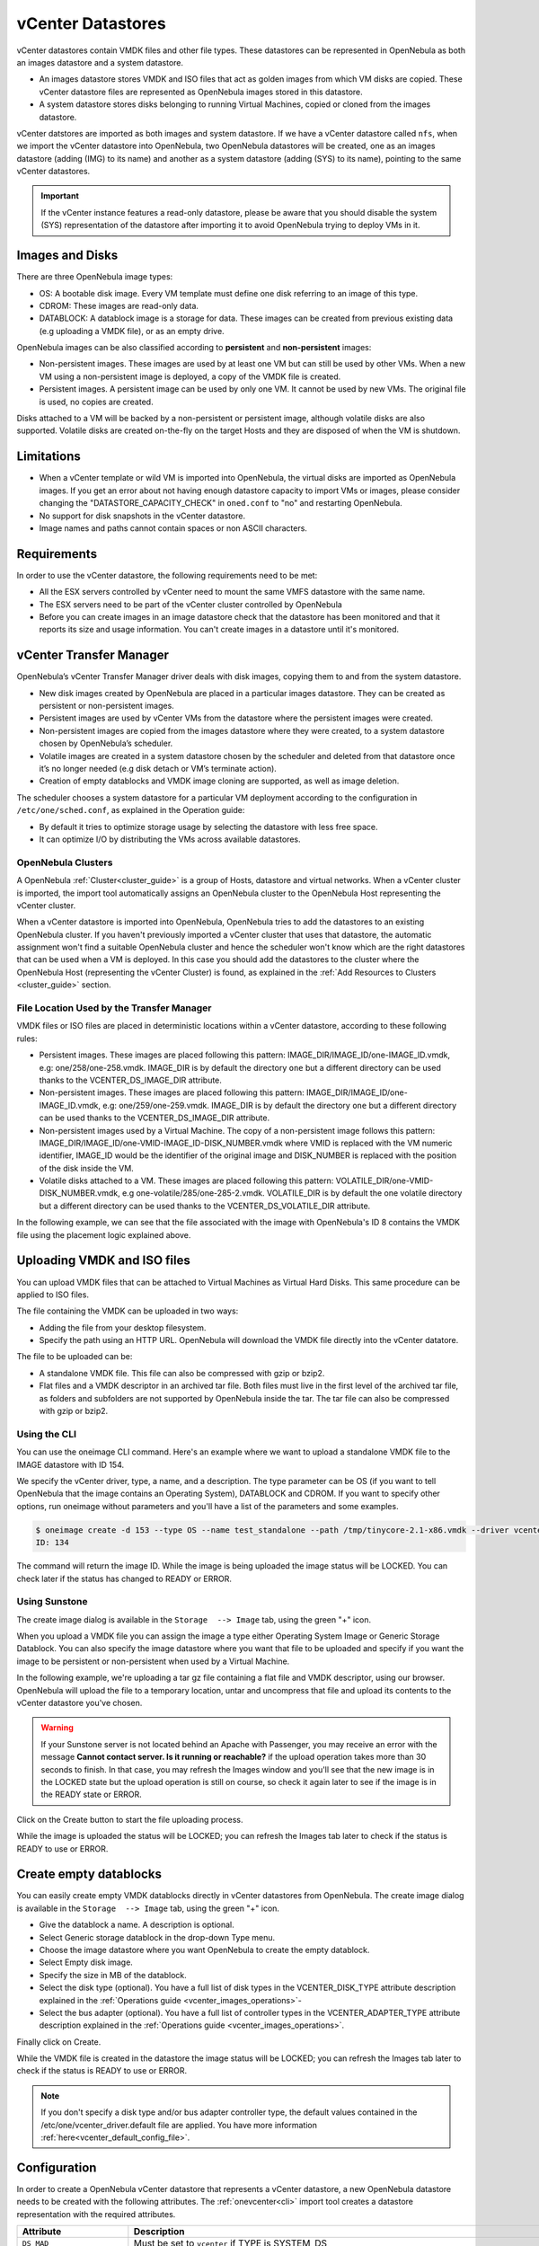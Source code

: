 .. _vcenter_ds:

vCenter Datastores
================================================================================

vCenter datastores contain VMDK files and other file types. These datastores can be represented in OpenNebula as both an images datastore and a system datastore.

* An images datastore stores VMDK and ISO files that act as golden images from which VM disks are copied. These vCenter datastore files are represented as OpenNebula images stored in this datastore.
* A system datastore stores disks belonging to running Virtual Machines, copied or cloned from the images datastore.

vCenter datstores are imported as both images and system datastore. If we have a vCenter datastore called ``nfs``, when we import the vCenter datastore into OpenNebula, two OpenNebula datastores will be created, one as an images datastore (adding (IMG) to its name) and another as a system datastore (adding (SYS) to its name), pointing to the same vCenter datastores.

.. important:: If the vCenter instance features a read-only datastore, please be aware that you should disable the system (SYS) representation of the datastore after importing it to avoid OpenNebula trying to deploy VMs in it.

Images and Disks
--------------------------------------------------------------------------------

There are three OpenNebula image types:

* OS: A bootable disk image. Every VM template must define one disk referring to an image of this type.
* CDROM: These images are read-only data.
* DATABLOCK: A datablock image is a storage for data. These images can be created from previous existing data (e.g uploading a VMDK file), or as an empty drive.

OpenNebula images can be also classified according to **persistent** and **non-persistent** images:

* Non-persistent images. These images are used by at least one VM but can still be used by other VMs. When a new VM using a non-persistent image is deployed, a copy of the VMDK file is created.
* Persistent images. A persistent image can be used by only one VM. It cannot be used by new VMs. The original file is used, no copies are created.

Disks attached to a VM will be backed by a non-persistent or persistent image, although volatile disks are also supported. Volatile disks are created on-the-fly on the target Hosts and they are disposed of when the VM is shutdown.

Limitations
--------------------------------------------------------------------------------

* When a vCenter template or wild VM is imported into OpenNebula, the virtual disks are imported as OpenNebula images. If you get an error about not having enough datastore capacity to import VMs or images, please consider changing the "DATASTORE_CAPACITY_CHECK" in ``oned.conf`` to "no" and restarting OpenNebula.
* No support for disk snapshots in the vCenter datastore.
* Image names and paths cannot contain spaces or non ASCII characters.

Requirements
--------------------------------------------------------------------------------

In order to use the vCenter datastore, the following requirements need to be met:

* All the ESX servers controlled by vCenter need to mount the same VMFS datastore with the same name.
* The ESX servers need to be part of the vCenter cluster controlled by OpenNebula
* Before you can create images in an image datastore check that the datastore has been monitored and that it reports its size and usage information. You can't create images in a datastore until it's monitored.

vCenter Transfer Manager
--------------------------------------------------------------------------------

OpenNebula’s vCenter Transfer Manager driver deals with disk images, copying them to and from the system datastore.

* New disk images created by OpenNebula are placed in a particular images datastore. They can be created as persistent or non-persistent images.
* Persistent images are used by vCenter VMs from the datastore where the persistent images were created.
* Non-persistent images are copied from the images datastore where they were created, to a system datastore chosen by OpenNebula’s scheduler.
* Volatile images are created in a system datastore chosen by the scheduler and deleted from that datastore once it’s no longer needed (e.g disk detach or VM’s terminate action).
* Creation of empty datablocks and VMDK image cloning are supported, as well as image deletion.

The scheduler chooses a system datastore for a particular VM deployment according to the configuration in ``/etc/one/sched.conf``, as explained in the Operation guide:

* By default it tries to optimize storage usage by selecting the datastore with less free space.
* It can optimize I/O by distributing the VMs across available datastores.

OpenNebula Clusters
~~~~~~~~~~~~~~~~~~~~~~~~~~~~~~~~~~~~~~~~~~~~~~~~~~~~~~~~~~~~~~~~~~~~~~~~~~~~~~~~

A OpenNebula :ref:`Cluster<cluster_guide>` is a group of Hosts, datastore and virtual networks. When a vCenter cluster is imported, the import tool automatically assigns an OpenNebula cluster to the OpenNebula Host representing the vCenter cluster.

When a vCenter datastore is imported into OpenNebula, OpenNebula tries to add the datastores to an existing OpenNebula cluster. If you haven't previously imported a vCenter cluster that uses that datastore, the automatic assignment won't find a suitable OpenNebula cluster and hence the scheduler won't know which are the right datastores that can be used when a VM is deployed. In this case you should add the datastores to the cluster where the OpenNebula Host (representing the vCenter Cluster) is found, as explained in the :ref:`Add Resources to Clusters <cluster_guide>` section.

File Location Used by the Transfer Manager
~~~~~~~~~~~~~~~~~~~~~~~~~~~~~~~~~~~~~~~~~~~~~~~~~~~~~~~~~~~~~~~~~~~~~~~~~~~~~~~~

VMDK files or ISO files are placed in deterministic locations within a vCenter datastore, according to these following rules:

* Persistent images. These images are placed following this pattern: IMAGE_DIR/IMAGE_ID/one-IMAGE_ID.vmdk, e.g: one/258/one-258.vmdk. IMAGE_DIR is by default the directory ``one`` but a different directory can be used thanks to the VCENTER_DS_IMAGE_DIR attribute.
* Non-persistent images. These images are placed following this pattern: IMAGE_DIR/IMAGE_ID/one-IMAGE_ID.vmdk, e.g: one/259/one-259.vmdk. IMAGE_DIR is by default the directory ``one`` but a different directory can be used thanks to the VCENTER_DS_IMAGE_DIR attribute.
* Non-persistent images used by a Virtual Machine. The copy of a non-persistent image follows this pattern: IMAGE_DIR/IMAGE_ID/one-VMID-IMAGE_ID-DISK_NUMBER.vmdk where VMID is replaced with the VM numeric identifier, IMAGE_ID would be the identifier of the original image and DISK_NUMBER is replaced with the position of the disk inside the VM.
* Volatile disks attached to a VM. These images are placed following this pattern: VOLATILE_DIR/one-VMID-DISK_NUMBER.vmdk, e.g one-volatile/285/one-285-2.vmdk. VOLATILE_DIR is by default the one volatile directory but a different directory can be used thanks to the VCENTER_DS_VOLATILE_DIR attribute.

In the following example, we can see that the file associated with the image with OpenNebula's ID 8 contains the VMDK file using the placement logic explained above.

.. image:: /images/vcenter_datastore_one_folder.png
    :align: center

.. _vcenter_upload_vmdk:
.. _vcenter_upload_iso:

Uploading VMDK and ISO files
--------------------------------------------------------------------------------

You can upload VMDK files that can be attached to Virtual Machines as Virtual Hard Disks. This same procedure can be applied to ISO files.

The file containing the VMDK can be uploaded in two ways:

- Adding the file from your desktop filesystem.
- Specify the path using an HTTP URL. OpenNebula will download the VMDK file directly into the vCenter datatore.

The file to be uploaded can be:

- A standalone VMDK file. This file can also be compressed with gzip or bzip2.
- Flat files and a VMDK descriptor in an archived tar file. Both files must live in the first level of the archived tar file, as folders and subfolders are not supported by OpenNebula inside the tar. The tar file can also be compressed with gzip or bzip2.

Using the CLI
~~~~~~~~~~~~~~~~~~~~~~~~~~~~~~~~~~~~~~~~~~~~~~~~~~~~~~~~~~~~~~~~~~~~~~~~~~~~~~~~

You can use the oneimage CLI command. Here's an example where we want to upload a standalone VMDK file to the IMAGE datastore with ID 154.

We specify the vCenter driver, type, a name, and a description. The type parameter can be OS (if you want to tell OpenNebula that the image contains an Operating System), DATABLOCK and CDROM. If you want to specify other options, run oneimage without parameters and you'll have a list of the parameters and some examples.

.. code::

    $ oneimage create -d 153 --type OS --name test_standalone --path /tmp/tinycore-2.1-x86.vmdk --driver vcenter --description "Upload test"
    ID: 134

The command will return the image ID. While the image is being uploaded the image status will be LOCKED. You can check later if the status has changed to READY or ERROR.

Using Sunstone
~~~~~~~~~~~~~~~~~~~~~~~~~~~~~~~~~~~~~~~~~~~~~~~~~~~~~~~~~~~~~~~~~~~~~~~~~~~~~~~~

The create image dialog is available in the ``Storage  --> Image`` tab, using the green "+" icon.

When you upload a VMDK file you can assign the image a type either Operating System Image or Generic Storage Datablock. You can also specify the image datastore where you want that file to be uploaded and specify if you want the image to be persistent or non-persistent when used by a Virtual Machine.

In the following example, we're uploading a tar gz file containing a flat file and VMDK descriptor, using our browser. OpenNebula will upload the file to a temporary location, untar and uncompress that file and upload its contents to the vCenter datastore you've chosen.

.. image:: ../../images/vcenter_vmdk_upload_sunstone_1.png
    :align: center

.. warning:: If your Sunstone server is not located behind an Apache with Passenger, you may receive an error with the message **Cannot contact server. Is it running or reachable?** if the upload operation takes more than 30 seconds to finish. In that case, you may refresh the Images window and you'll see that the new image is in the LOCKED state but the upload operation is still on course, so check it again later to see if the image is in the READY state or ERROR.

Click on the Create button to start the file uploading process.

While the image is uploaded the status will be LOCKED; you can refresh the Images tab later to check if the status is READY to use or ERROR.


.. _vcenter_create_datablock:

Create empty datablocks
--------------------------------------------------------------------------------

You can easily create empty VMDK datablocks directly in vCenter datastores from OpenNebula. The create image dialog is available in the ``Storage  --> Image`` tab, using the green "+" icon.

* Give the datablock a name. A description is optional.
* Select Generic storage datablock in the drop-down Type menu.
* Choose the image datastore where you want OpenNebula to create the empty datablock.
* Select Empty disk image.
* Specify the size in MB of the datablock.
* Select the disk type (optional). You have a full list of disk types in the VCENTER_DISK_TYPE attribute description explained in the :ref:`Operations guide <vcenter_images_operations>`-
* Select the bus adapter (optional). You have a full list of controller types in the VCENTER_ADAPTER_TYPE attribute description explained in the :ref:`Operations guide <vcenter_images_operations>`.

.. image:: ../../images/vcenter_vmdk_create_sunstone_1.png
    :align: center

Finally click on Create.

While the VMDK file is created in the datastore the image status will be LOCKED; you can refresh the Images tab later to check if the status is READY to use or ERROR.

.. note:: If you don't specify a disk type and/or bus adapter controller type, the default values contained in the /etc/one/vcenter_driver.default file are applied. You have more information :ref:`here<vcenter_default_config_file>`.

Configuration
--------------------------------------------------------------------------------

In order to create a OpenNebula vCenter datastore that represents a vCenter datastore, a new OpenNebula datastore needs to be created with the following attributes. The :ref:`onevcenter<cli>` import tool creates a datastore representation with the required attributes.

+-----------------------------+----------------------------------------------------------------------------------------------------------------------------------------------------------------------------------------------------------------------------------------------------------------------------------------------------------------------------------------------------------------------------------------------------------------------------------------------------------------------------------------------------------------------------------------------------------------------------------------------------------------------+
|          Attribute          |                                                                                                                                                                                                                                                                                                     Description                                                                                                                                                                                                                                                                                                      |
+=============================+======================================================================================================================================================================================================================================================================================================================================================================================================================================================================================================================================================================================================================+
| ``DS_MAD``                  | Must be set to ``vcenter`` if TYPE is SYSTEM_DS                                                                                                                                                                                                                                                                                                                                                                                                                                                                                                                                                                      |
+-----------------------------+----------------------------------------------------------------------------------------------------------------------------------------------------------------------------------------------------------------------------------------------------------------------------------------------------------------------------------------------------------------------------------------------------------------------------------------------------------------------------------------------------------------------------------------------------------------------------------------------------------------------+
| ``TM_MAD``                  | Must be set ``vcenter``                                                                                                                                                                                                                                                                                                                                                                                                                                                                                                                                                                                              |
+-----------------------------+----------------------------------------------------------------------------------------------------------------------------------------------------------------------------------------------------------------------------------------------------------------------------------------------------------------------------------------------------------------------------------------------------------------------------------------------------------------------------------------------------------------------------------------------------------------------------------------------------------------------+
| ``TYPE``                    | Must be set to ``SYSTEM_DS`` or ``IMAGE_DS``                                                                                                                                                                                                                                                                                                                                                                                                                                                                                                                                                                         |
+-----------------------------+----------------------------------------------------------------------------------------------------------------------------------------------------------------------------------------------------------------------------------------------------------------------------------------------------------------------------------------------------------------------------------------------------------------------------------------------------------------------------------------------------------------------------------------------------------------------------------------------------------------------+
| ``VCENTER_ADAPTER_TYPE``    | Default adapter type used by virtual disks VMs, inherited from datastore containing the original image. Can be overwritten if specified explicitly in the image. Possible values (careful with the case): lsiLogic, ide, busLogic. More information `in the VMware documentation <http://pubs.vmware.com/vsphere-60/index.jsp#com.vmware.wssdk.apiref.doc/vim.VirtualDiskManager.VirtualDiskAdapterType.html>`__. Known as "Bus adapter controller" in Sunstone.                                                                                                                                                     |
+-----------------------------+----------------------------------------------------------------------------------------------------------------------------------------------------------------------------------------------------------------------------------------------------------------------------------------------------------------------------------------------------------------------------------------------------------------------------------------------------------------------------------------------------------------------------------------------------------------------------------------------------------------------+
| ``VCENTER_DISK_TYPE``       | Type of disk to be created when a DATABLOCK is requested. This value is inherited from the datastore by the image but can be explicitly overwritten. The type of disk has implications on performance and occupied space. Values (careful with the case): delta,eagerZeroedThick,flatMonolithic,preallocated,raw,rdm,rdmp,seSparse,sparse2Gb,sparseMonolithic,thick,thick2Gb,thin. More information `in the VMware documentation <http://pubs.vmware.com/vsphere-60/index.jsp?topic=%2Fcom.vmware.wssdk.apiref.doc%2Fvim.VirtualDiskManager.VirtualDiskType.html>`__. Known as "Disk Provisioning Type" in Sunstone. |
+-----------------------------+----------------------------------------------------------------------------------------------------------------------------------------------------------------------------------------------------------------------------------------------------------------------------------------------------------------------------------------------------------------------------------------------------------------------------------------------------------------------------------------------------------------------------------------------------------------------------------------------------------------------+
| ``VCENTER_DS_REF``          | Managed Object Reference of the vCenter datastore. Please visit the :ref:`Managed Object Reference<vcenter_managed_object_reference>` section to know more about these references.                                                                                                                                                                                                                                                                                                                                                                                                                                   |
+-----------------------------+----------------------------------------------------------------------------------------------------------------------------------------------------------------------------------------------------------------------------------------------------------------------------------------------------------------------------------------------------------------------------------------------------------------------------------------------------------------------------------------------------------------------------------------------------------------------------------------------------------------------+
| ``VCENTER_DS_NAME``         | Name of the vCenter datastore                                                                                                                                                                                                                                                                                                                                                                                                                                                                                                                                                                                        |
+-----------------------------+----------------------------------------------------------------------------------------------------------------------------------------------------------------------------------------------------------------------------------------------------------------------------------------------------------------------------------------------------------------------------------------------------------------------------------------------------------------------------------------------------------------------------------------------------------------------------------------------------------------------+
| ``VCENTER_DC_REF``          | Managed Object Reference of the vCenter datacenter. Please visit the :ref:`Managed Object Reference<vcenter_managed_object_reference>` section to know more about these references.                                                                                                                                                                                                                                                                                                                                                                                                                                  |
+-----------------------------+----------------------------------------------------------------------------------------------------------------------------------------------------------------------------------------------------------------------------------------------------------------------------------------------------------------------------------------------------------------------------------------------------------------------------------------------------------------------------------------------------------------------------------------------------------------------------------------------------------------------+
| ``VCENTER_DC_NAME``         | Name of the vCenter datacenter.                                                                                                                                                                                                                                                                                                                                                                                                                                                                                                                                                                                      |
+-----------------------------+----------------------------------------------------------------------------------------------------------------------------------------------------------------------------------------------------------------------------------------------------------------------------------------------------------------------------------------------------------------------------------------------------------------------------------------------------------------------------------------------------------------------------------------------------------------------------------------------------------------------+
| ``VCENTER_INSTANCE_ID``     | The vCenter instance ID. Please visit the :ref:`Managed Object Reference<vcenter_managed_object_reference>` section to know more about these references.                                                                                                                                                                                                                                                                                                                                                                                                                                                             |
+-----------------------------+----------------------------------------------------------------------------------------------------------------------------------------------------------------------------------------------------------------------------------------------------------------------------------------------------------------------------------------------------------------------------------------------------------------------------------------------------------------------------------------------------------------------------------------------------------------------------------------------------------------------+
| ``VCENTER_HOST``            | Hostname or IP of the vCenter host                                                                                                                                                                                                                                                                                                                                                                                                                                                                                                                                                                                   |
+-----------------------------+----------------------------------------------------------------------------------------------------------------------------------------------------------------------------------------------------------------------------------------------------------------------------------------------------------------------------------------------------------------------------------------------------------------------------------------------------------------------------------------------------------------------------------------------------------------------------------------------------------------------+
| ``VCENTER_DS_IMAGE_DIR``    | (Optional) Specifies which folder under the root directory of the datastore will host persistent and non-persistent images e.g one                                                                                                                                                                                                                                                                                                                                                                                                                                                                                   |
+-----------------------------+----------------------------------------------------------------------------------------------------------------------------------------------------------------------------------------------------------------------------------------------------------------------------------------------------------------------------------------------------------------------------------------------------------------------------------------------------------------------------------------------------------------------------------------------------------------------------------------------------------------------+
| ``VCENTER_DS_VOLATILE_DIR`` | (Optional) Specifies which folder under the root directory of the datastore will host the volatile disks                                                                                                                                                                                                                                                                                                                                                                                                                                                                                                             |
+-----------------------------+----------------------------------------------------------------------------------------------------------------------------------------------------------------------------------------------------------------------------------------------------------------------------------------------------------------------------------------------------------------------------------------------------------------------------------------------------------------------------------------------------------------------------------------------------------------------------------------------------------------------+


All OpenNebula datastores are actively monitored and the scheduler will refuse to deploy a VM onto a vCenter datastore with insufficient free space.

.. _storage_drs_pods:

Datastore clusters with Storage DRS
-----------------------------------

Thanks to OpenNebula’s scheduler, you can manage your datastores clusters with load distribution but you may already be using `vCenter’s Storage DRS <http://pubs.vmware.com/vsphere-60/index.jsp?topic=%2Fcom.vmware.vsphere.hostclient.doc%2FGUID-598DF695-107E-406B-9C95-0AF961FC227A.html>`__ capabilities. Storage DRS allows you to manage the aggregated resources of a datastore cluster. If you're using Storage DRS, OpenNebula can delegate the decision of selecting a datastore to the Storage DRS cluster (SDRS), but as this behavior interferes with OpenNebula’s scheduler and vSphere’s API imposes some restrictions, there will be some limitations to StorageDRS support in OpenNebula.

When you import an SDRS cluster using onevcenter or Sunstone:

* The cluster will be imported as a system datastore only. vSphere’s API does not provide a way to upload or create files directly into the SDRS cluster, so it can’t be used as an IMAGE datastore.
* OpenNebula detects the datastores grouped by the SDRS cluster so you can still import those datastores as both IMAGE and SYSTEM datastores.
* Non-persistent images are not supported by an SDRS as vSphere’s API does not provide a way to create, copy or delete files to an SDRS cluster as a whole; however, you can use persistent and volatile images with the VMs backed by your SDRS.
* Linked clones over SDRS are not supported by OpenNebula, so when a VM clone is created a full clone is performed.

In order to delegate the datastore selection to the SDRS cluster, you must inform OpenNebula's scheduler that you want to use specifically the system datastore representing the storage cluster. You can edit a VM template and add the following expression: ID=DATASTORE_ID to the attribute SCHED_DS_REQUIREMENTS, where DATASTORE_ID must be replaced with the numeric id assigned by OpenNebula to the datastore (or in Sunstone, edit the VM Template and select the desired SDRS datastore in the Placement tab). Thanks to this attribute, OpenNebula will always use this datastore when deploying a VM.

There's an alternative if you don't want to use SCHED_DS_REQUIREMENTS if you have several system datastores in the same OpenNebula cluster associated with the vCenter cluster: you can disable all system datastores except the one that represents your StorageDRS cluster as the scheduler will not use disabled datastores.

.. image:: /images/vcenter_datastore_storage_drs.png
    :align: center

.. _vcenter_market:

Marketplace with vCenter Datastores
-----------------------------------

The vCenter datastores are compatible with OpenNebula HTTP and S3 Marketplaces. More information about OpenNebula Marketplaces can be found :ref:`here <private_marketplace_overview>`.

.. note:: You can use a VM Template imported in OpenNebula: add the ID of the imported OpenNebula VM Template in ``/var/lib/one/remotes/etc/vmm/vcenter/vcenterrc`` in the default_template setting.

The process of exporting an application from the marketplace is the following:

- If you specify a VM Template ID in the CLI arguments or in Sunstone, that will be used.
- If a default is defined in ``/var/lib/one/remotes/etc/vmm/vcenter/vcenterrc``, that will be used.
- If no VM Template ID is provided and the datastore contains ``VCENTER_TEMPLATE_REF``, that will be used.
- Otherwise, a new VM template will be created and added to the datastore template.

- If the datastore contains ``VCENTER_TEMPLATE_REF``, this will be used to create the OpenNebula template.
- If not, a simple template with 128MB of RAM and 1CPU will be created in vCenter automatically and used after to create the OpenNebula template.

Tuning and Extending
--------------------

Drivers can be easily customized. Please refer to the specific guide for each datastore driver or to the :ref:`Storage subsystem developer's guide <sd>`.
